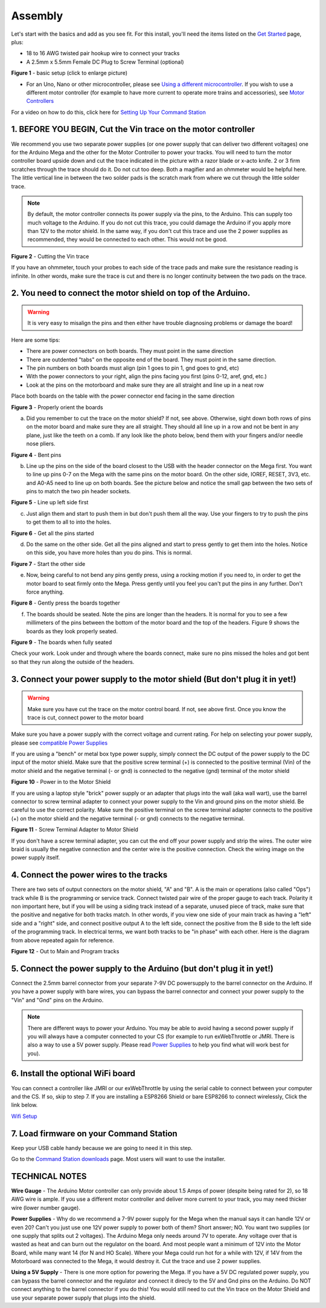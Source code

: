 Assembly
========

Let's start with the basics and add as you see fit. For this install, you'll need the items listed on the `Get Started <index.html>`_ page, plus:

* 18 to 16 AWG twisted pair hookup wire to connect your tracks
* A 2.5mm x 5.5mm Female DC Plug to Screw Terminal (optional)

.. image:: ../_static/images/basic_setup.jpg
   :alt: Command Station Setup
   :width: 800px
   :align: center

**Figure 1** - basic setup (click to enlarge picture)

* For an Uno, Nano or other microcontroller, please see `Using a different microcontroller <../reference/hardware/microcontroller-boards.html>`_. If you wish to use a different motor controller (for example to have more current to operate more trains and accessories), see `Motor Controllers <../reference/hardware/motor-boards.html>`_

For a video on how to do this, click here for `Setting Up Your Command Station <https://www.youtube.com/watch?v=N6TWR7fIl0A&t=5s>`_

1. BEFORE YOU BEGIN, Cut the Vin trace on the motor controller
--------------------------------------------------------------

We recommend you use two separate power supplies (or one power supply that can deliver two different voltages) one for the Arduino Mega and the other for the Motor Controller to power your tracks. You will need to turn the motor controller board upside down and cut the trace indicated in the picture with a razor blade or x-acto knife. 2 or 3 firm scratches through the trace should do it. Do not cut too deep. Both a magifier and an ohmmeter would be helpful here. The little vertical line in between the two solder pads is the scratch mark from where we cut through the little solder trace.

.. note:: By default, the motor controller connects its power supply via the pins, to the Arduino. This can supply too much voltage to the Arduino. If you do not cut this trace, you could damage the Arduino if you apply more than 12V to the motor shield. In the same way, if you don't cut this trace and use the 2 power supplies as recommended, they would be connected to each other. This would not be good.


.. image:: ../_static/images/motor_shield_vin2.jpg
   :alt: Cut Vin trace on arduino motor shield

**Figure 2** - Cutting the Vin trace

If you have an ohmmeter, touch your probes to each side of the trace pads and make sure the resistance reading is infinite. In other words, make sure the trace is cut and there is no longer continuity between the two pads on the trace.

2. You need to connect the motor shield on top of the Arduino.
--------------------------------------------------------------

.. warning:: It is very easy to misalign the pins and then either have trouble diagnosing problems or damage the board!

Here are some tips:

* There are power connectors on both boards. They must point in the same direction
* There are outdented "tabs" on the opposite end of the board. They must point in the same direction.
* The pin numbers on both boards must align (pin 1 goes to pin 1, gnd goes to gnd, etc)
* With the power connectors to your right, align the pins facing you first (pins 0-12, aref, gnd, etc.)
* Look at the pins on the motorboard and make sure they are all straight and line up in a neat row

Place both boards on the table with the power connector end facing in the same direction


.. image:: ../_static/images/mega_and_motor_shield.png
   :alt: Align Mega and Motor Shield

**Figure 3** - Properly orient the boards

a. Did you remember to cut the trace on the motor shield? If not, see above. Otherwise, sight down both rows of pins on the motor board and make sure they are all straight. They should all line up in a row and not be bent in any plane, just like the teeth on a comb. If any look like the photo below, bend them with your fingers and/or needle nose pliers.


.. image:: ../_static/images/bent_pins.png
   :alt: bent pins

**Figure 4** - Bent pins

b. Line up the pins on the side of the board closest to the USB with the header connector on the Mega first. You want to line up pins 0-7 on the Mega with the same pins on the motor board. On the other side, IOREF, RESET, 3V3, etc. and A0-A5 need to line up on both boards. See the picture below and notice the small gap between the two sets of pins to match the two pin header sockets.


.. image:: ../_static/images/seat1.jpg
   :alt: Line up the pins

**Figure 5** - Line up left side first

c. Just align them and start to push them in but don't push them all the way. Use your fingers to try to push the pins to get them to all to into the holes.


.. image:: ../_static/images/seat2.jpg
   :alt: Push the pins partway in

**Figure 6** - Get all the pins started

d. Do the same on the other side. Get all the pins aligned and start to press gently to get them into the holes. Notice on this side, you have more holes than you do pins. This is normal.


.. image:: ../_static/images/seat_reverse1.jpg
   :alt: Line up the other side

**Figure 7** - Start the other side

e. Now, being careful to not bend any pins gently press, using a rocking motion if you need to, in order to get the motor board to seat firmly onto the Mega. Press gently until you feel you can't put the pins in any further. Don't force anything.

.. image:: ../_static/images/seat_press.jpg
   :alt: Press together
   
**Figure 8** - Gently press the boards together

f. The boards should be seated. Note the pins are longer than the headers. It is normal for you to see a few millimeters of the pins between the bottom of the motor board and the top of the headers. Figure 9 shows the boards as they look properly seated.


.. image:: ../_static/images/seated.jpg
   :alt: Fully seated

**Figure 9** - The boards when fully seated

Check your work. Look under and through where the boards connect, make sure no pins missed the holes and got bent so that they run along the outside of the headers.

3. Connect your power supply to the motor shield (But don't plug it in yet!)
----------------------------------------------------------------------------

.. warning:: Make sure you have cut the trace on the motor control board. If not, see above first. Once you know the trace is cut, connect power to the motor board

Make sure you have a power supply with the correct voltage and current rating. For help on selecting your power supply, please see `compatible Power Supplies <../reference/hardware/power-supplies.html>`_

If you are using a "bench" or metal box type power supply, simply connect the DC output of the power supply to the DC input of the motor shield. Make sure that the positive screw terminal (+) is connected to the positive terminal (Vin) of the motor shield and the negative terminal (- or gnd) is connected to the negative (gnd) terminal of the motor shield


.. image:: ../_static/images/motor_power2b.jpg
   :alt: Power in to the Motor Shield

**Figure 10** - Power in to the Motor Shield

If you are using a laptop style "brick" power supply or an adapter that plugs into the wall (aka wall wart), use the barrel connector to screw terminal adapter to connect your power supply to the Vin and ground pins on the motor shield. Be careful to use the correct polarity. Make sure the positive terminal on the screw terminal adapter connects to the positive (+) on the motor shield and the negative terminal (- or gnd) connects to the negative terminal.


.. image:: ../_static/images/motor_power3.jpg
   :alt: Screw Terminal Adapter Power In

**Figure 11** - Screw Terminal Adapter to Motor Shield

If you don't have a screw terminal adapter, you can cut the end off your power supply and strip the wires. The outer wire braid is usually the negative connection and the center wire is the positive connection. Check the wiring image on the power supply itself.

4. Connect the power wires to the tracks
----------------------------------------

There are two sets of output connectors on the motor shield, "A" and "B". A is the main or operations (also called "Ops") track while B is the programming or service track. Connect twisted pair wire of the proper gauge to each track. Polarity it non important here, but if you will be using a siding track instead of a separate, unused piece of track, make sure that the positive and negative for both tracks match. In other words, if you view one side of your main track as having a "left" side and a "right" side, and connect positive output A to the left side, connect the positive from the B side to the left side of the programming track. In electrical terms, we want both tracks to be "in phase" with each other. Here is the diagram from above repeated again for reference.

.. image:: ../_static/images/motor_power2b.jpg
   :alt: Main and Prog Out to track

**Figure 12** - Out to Main and Program tracks

5. Connect the power supply to the Arduino (but don't plug it in yet!)
-----------------------------------------------------------------------

Connect the 2.5mm barrel connector from your separate 7-9V DC powersupply to the barrel connector on the Arduino. If you have a power supply with bare wires, you can bypass the barrel connector and connect your power supply to the "Vin" and "Gnd" pins on the Arduino.

.. note:: There are different ways to power your Arduino. You may be able to avoid having a second power supply if you will always have a computer connected to your CS (for example to run exWebThrottle or JMRI. There is also a way to use a 5V power supply. Please read `Power Supplies <../reference/hardware/power-supplies.html>`_ to help you find what will work best for you).

6. Install the optional WiFi board
----------------------------------

You can connect a controller like JMRI or our exWebThrottle by using the serial cable to connect between your computer and the CS. If so, skip to step 7. If you are installing a ESP8266 Shield or bare ESP8266 to connect wirelessly, Click the link below.

`Wifi Setup <./wifi-setup.html>`_

7. Load firmware on your Command Station
-------------------------------------------

Keep your USB cable handy because we are going to need it in this step.

Go to the `Command Station downloads <../download/commandstation.html>`_ page. Most users will want to use the installer.

TECHNICAL NOTES
---------------

**Wire Gauge** - The Arduino Motor controller can only provide about 1.5 Amps of power (despite being rated for 2), so 18 AWG wire is ample. If you use a different motor controller and deliver more current to your track, you may need thicker wire (lower number gauge).

**Power Supplies** - Why do we recommend a 7-9V power supply for the Mega when the manual says it can handle 12V or even 20? Can't you just use one 12V power supply to power both of them? Short answer; NO. You want two supplies (or one supply that splits out 2 voltages). The Arduino Mega only needs around 7V to operate. Any voltage over that is wasted as heat and can burn out the regulator on the board. And most people want a minimum of 12V into the Motor Board, while many want 14 (for N and HO Scale). Where your Mega could run hot for a while with 12V, if 14V from the Motorboard was connected to the Mega, it would destroy it. Cut the trace and use 2 power supplies.

**Using a 5V Supply** - There is one more option for powering the Mega. If you have a 5V DC regulated power supply, you can bypass the barrel connector and the regulator and connect it direcly to the 5V and Gnd pins on the Arduino. Do NOT connect anything to the barrel connector if you do this! You would still need to cut the Vin trace on the Motor Shield and use your separate power supply that plugs into the shield.
